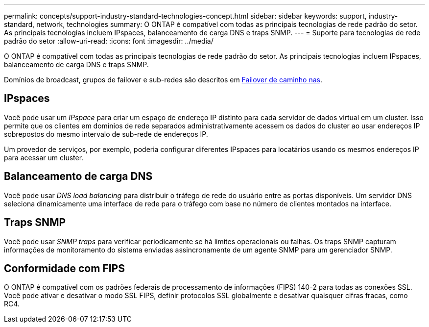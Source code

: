 ---
permalink: concepts/support-industry-standard-technologies-concept.html 
sidebar: sidebar 
keywords: support, industry-standard, network, technologies 
summary: O ONTAP é compatível com todas as principais tecnologias de rede padrão do setor. As principais tecnologias incluem IPspaces, balanceamento de carga DNS e traps SNMP. 
---
= Suporte para tecnologias de rede padrão do setor
:allow-uri-read: 
:icons: font
:imagesdir: ../media/


[role="lead"]
O ONTAP é compatível com todas as principais tecnologias de rede padrão do setor. As principais tecnologias incluem IPspaces, balanceamento de carga DNS e traps SNMP.

Domínios de broadcast, grupos de failover e sub-redes são descritos em xref:nas-path-failover-concept.adoc[Failover de caminho nas].



== IPspaces

Você pode usar um _IPspace_ para criar um espaço de endereço IP distinto para cada servidor de dados virtual em um cluster. Isso permite que os clientes em domínios de rede separados administrativamente acessem os dados do cluster ao usar endereços IP sobrepostos do mesmo intervalo de sub-rede de endereços IP.

Um provedor de serviços, por exemplo, poderia configurar diferentes IPspaces para locatários usando os mesmos endereços IP para acessar um cluster.



== Balanceamento de carga DNS

Você pode usar _DNS load balancing_ para distribuir o tráfego de rede do usuário entre as portas disponíveis. Um servidor DNS seleciona dinamicamente uma interface de rede para o tráfego com base no número de clientes montados na interface.



== Traps SNMP

Você pode usar _SNMP traps_ para verificar periodicamente se há limites operacionais ou falhas. Os traps SNMP capturam informações de monitoramento do sistema enviadas assincronamente de um agente SNMP para um gerenciador SNMP.



== Conformidade com FIPS

O ONTAP é compatível com os padrões federais de processamento de informações (FIPS) 140-2 para todas as conexões SSL. Você pode ativar e desativar o modo SSL FIPS, definir protocolos SSL globalmente e desativar quaisquer cifras fracas, como RC4.
